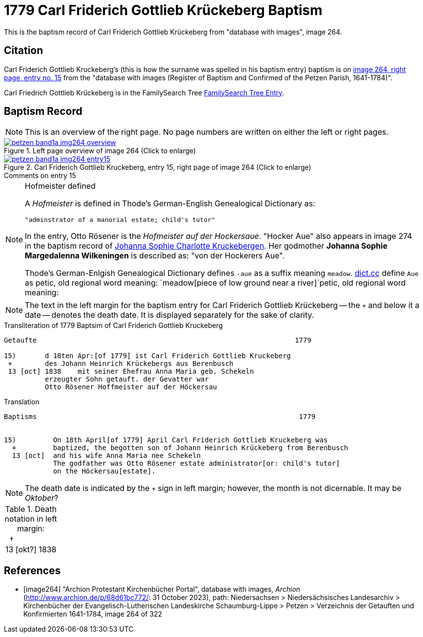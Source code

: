 = 1779 Carl Friderich Gottlieb Krückeberg Baptism
:page-role: doc-width

This is the baptism record of Carl Friderich Gottlieb Krückeberg from "database with images", image 264.

== Citation

Carl Friderich Gottlieb Kruckeberg's (this is how the surname was spelled in his baptism entry) baptism is on <<image264, image 264, right page, entry no. 15>> from the  
"database with images (Register of Baptism and Confirmed of the Petzen Parish, 1641-1784)".

Carl Friedrich Gottlieb Krückeberg is in the FamilySearch Tree link:https://www.familysearch.org/tree/person/details/G7Y7-J8G[FamilySearch Tree Entry].

== Baptism Record
 
[NOTE]
This is an overview of the right page. No page numbers are written on either the left or right pages.

image::petzen-band1a-img264-overview.jpg[align=left,title='Left page overview of image 264 (Click to enlarge)',link=self]

image::petzen-band1a-img264-entry15.jpg[align=left,title='Carl Friderich Gottlieb Kruckeberg, entry 15, right page of image 264 (Click to enlarge)',link=self]

.Comments on entry 15
****

[NOTE]
.Hofmeister defined
====
A _Hofmeister_ is defined in Thode's German-English Genealogical Dictionary as:

 "adminstrator of a manorial estate; child's tutor"

In the entry, Otto Rösener is the _Hofmeister auf der Hockersaue_. "Hocker Aue" also appears in image 274 in the baptism record of
xref:petzen-band1a-image279.adoc#johanna-sophie-charlotte-krückeberg-baptims-1782[Johanna Sophie Charlotte Kruckebergen].
Her godmother **Johanna Sophie Margedalenna Wilkeningen** is described as: "von der Hockerers Aue".

Thode's German-Enlgish Genealogical Dictionary defines `-aue` as a suffix meaning `meadow`. link:https://www.dict.cc[dict.cc] define `Aue`
as petic, old regional word meaning: `meadow[piece of low ground near a river]`petic, old regional word meaning:  
====

NOTE: The text in the left margin for the baptism entry for Carl Friderich Gottlieb Krückeberg -- the `+` and below it a date -- denotes
the death date. It is displayed separately for the sake of clarity.

****

.Transliteration of 1779 Baptsim of Carl Friderich Gottlieb Kruckeberg
....
Getaufte                                                               1779

15)       d 18ten Apr:[of 1779] ist Carl Friderich Gottlieb Kruckeberg
 +        des Johann Heinrich Krückebergs aus Berenbusch
 13 [oct] 1838    mit seiner Ehefrau Anna Maria geb. Schekeln
          erzeugter Sohn getauft. der Gevatter war
          Otto Rösener Hoffmeister auf der Höckersau 
....

.Translation
....
Baptisms                                                                1779 


15)         On 18th April[of 1779] April Carl Friderich Gottlieb Kruckeberg was
  +         baptized, the begotten son of Johann Heinrich Krückeberg from Berenbusch
  13 [oct]  and his wife Anna Maria nee Schekeln
            The godfather was Otto Rösener estate administrator[or: child's tutor]
            on the Höckersau[estate].
....


NOTE: The death date is indicated by the `+` sign in left margin; however, the month is not dicernable.
It may be _Oktober_?

.Death notation in left margin:
[cols="",frame="none", grid="none", options="noheader"]
|===
a|&nbsp;&nbsp;&#8224; +
13 &#91;okt?&#93; 1838
|===

[bibliography]
== References

* [[[image264]]] "Archion Protestant Kirchenbücher Portal", database with images, _Archion_ (http://www.archion.de/p/68d61bc772/: 31 October 2023), path: Niedersachsen > Niedersächsisches Landesarchiv > Kirchenbücher der Evangelisch-Lutherischen Landeskirche Schaumburg-Lippe > Petzen > Verzeichnis der Getauften und Konfirmierten 1641-1784, image 264 of 322

